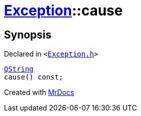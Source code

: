 [#Exception-cause]
= xref:Exception.adoc[Exception]::cause
:relfileprefix: ../
:mrdocs:


== Synopsis

Declared in `&lt;https://github.com/PrismLauncher/PrismLauncher/blob/develop/launcher/Exception.h#L48[Exception&period;h]&gt;`

[source,cpp,subs="verbatim,replacements,macros,-callouts"]
----
xref:QString.adoc[QString]
cause() const;
----



[.small]#Created with https://www.mrdocs.com[MrDocs]#
